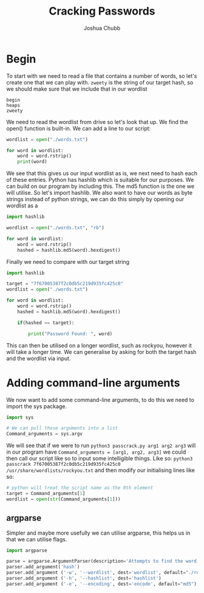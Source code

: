 :PROPERTIES:
:ID:       00c3708d-74b9-459e-a21e-739ab47a13c3
:END:
#+title: Cracking Passwords
#+author: Joshua Chubb

* Begin
To start with we need to read a file that contains a number of words, so let's create one that we can play with. ~zweety~ is the string of our target hash, so we should make sure that we include that in our wordlist
#+BEGIN_SRC
  begin
  heaps
  zweety
#+END_SRC
We need to read the wordlist from drive so let's look that up. We find the open() function is built-in. We can add a line to our script:

#+BEGIN_SRC python
  wordlist = open("./words.txt")

  for word in wordlist:
      word = word.rstrip()
      print(word)
#+END_SRC
We see that this gives us our input wordlist as is, we next need to hash each of these entries. Python has hashlib which is suitable for our purposes. We can build on our program by including this. The md5 function is the one we will utilise. So let's import hashlib. We also want to have our words as byte strings instead of python strings, we can do this simply by opening our wordlist as a

#+begin_src python
  import hashlib

  wordlist = open("./words.txt", "rb")

  for word in wordlist:
      word = word.rstrip()
      hashed = hashlib.md5(word).hexdigest()

#+END_SRC

Finally we need to compare with our target string

#+begin_src python
  import hashlib

  target = "7f67005387f2c0db5c219d935fc425c0"
  wordlist = open("./words.txt")

  for word in wordlist:
      word = word.rstrip()
      hashed = hashlib.md5(word).hexdigest()

      if(hashed == target):

          print("Password Found: ", word)
#+END_SRC

This can then be utilised on a longer wordlist, such as rockyou, however it will take a longer time. We can generalise by asking for both the target hash and the wordlist via input.

* Adding command-line arguments
We now want to add some command-line arguments, to do this we need to import the sys package.
#+BEGIN_SRC python
  import sys

  # We can pull those arguments into a list
  Command_arguments = sys.argv
#+END_SRC

We will see that if we were to run ~python3 passcrack.py arg1 arg2 arg3~ will in our program have ~Command_arguments = [arg1, arg2, arg3]~ we could then call our script like so to input some intelligible things. Like so: ~python3 passcrack 7f67005387f2c0db5c219d935fc425c0 /usr/share/wordlists/rockyou.txt~ and then modify our initialising lines like so:
#+BEGIN_SRC python
  # python will treat the script name as the 0th element
  target = Command_arguments[1]
  wordlist = open(str(Command_arguments[1]))
#+END_SRC

** argparse
Simpler and maybe more usefully we can utilise argparse, this helps us in that we can utilise flags.

#+BEGIN_SRC python
  import argparse

  parse = argparse.ArgumentParser(description='Attempts to find the word, from the wordlist, whose hash matches the inputted hash.')
  parser.add_argument('hash')
  parser.add_argument ('-w', '--wordlist', dest='wordlist', default="./rockyou.txt")
  parser.add_argument ('-h', '--hashlist', dest='hashlist')
  parser.add_argument ('-e', '--encoding', dest='encode', default="md5")
#+END_SRC
